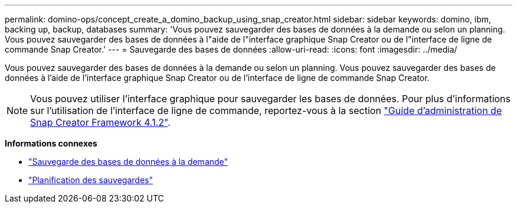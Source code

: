 ---
permalink: domino-ops/concept_create_a_domino_backup_using_snap_creator.html 
sidebar: sidebar 
keywords: domino, ibm, backing up, backup, databases 
summary: 'Vous pouvez sauvegarder des bases de données à la demande ou selon un planning. Vous pouvez sauvegarder des bases de données à l"aide de l"interface graphique Snap Creator ou de l"interface de ligne de commande Snap Creator.' 
---
= Sauvegarde des bases de données
:allow-uri-read: 
:icons: font
:imagesdir: ../media/


[role="lead"]
Vous pouvez sauvegarder des bases de données à la demande ou selon un planning. Vous pouvez sauvegarder des bases de données à l'aide de l'interface graphique Snap Creator ou de l'interface de ligne de commande Snap Creator.


NOTE: Vous pouvez utiliser l'interface graphique pour sauvegarder les bases de données. Pour plus d'informations sur l'utilisation de l'interface de ligne de commande, reportez-vous à la section https://library.netapp.com/ecm/ecm_download_file/ECMP12395422["Guide d'administration de Snap Creator Framework 4.1.2"^].

*Informations connexes*

* link:task_creating_a_domino_backup_using_the_snap_creator_gui.adoc["Sauvegarde des bases de données à la demande"]
* link:task_scheduling_actions_using_the_snap_creator_gui.adoc["Planification des sauvegardes"]

